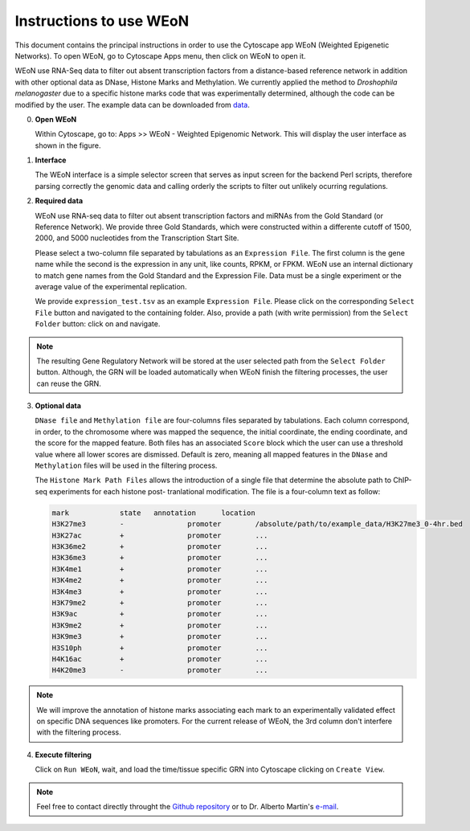 Instructions to use WEoN
========================

This document contains the principal instructions in order to use the Cytoscape
app WEoN (Weighted Epigenetic Networks). To open WEoN, go to Cytoscape Apps menu,
then click on WEoN to open it.

WEoN use RNA-Seq data to filter out absent transcription factors from a distance-based reference network in addition with other optional data as DNase, Histone Marks and Methylation. We currently applied the method to *Droshophila melanogaster* due to a specific histone marks code that was experimentally determined, although the code can be modified by the user. The example data can be downloaded from `data`_.

0. **Open WEoN**

   Within Cytoscape, go to: Apps >> WEoN - Weighted Epigenomic Network. This will display the user interface as shown in the figure.

1. **Interface**

   The WEoN interface is a simple selector screen that serves as input screen for
   the backend Perl scripts, therefore parsing correctly the genomic data and
   calling orderly the scripts to filter out unlikely ocurring regulations.

.. image:: images/interface.png
	:align: center

2. **Required data**

   WEoN use RNA-seq data to filter out absent transcription factors and miRNAs
   from the Gold Standard (or Reference Network). We provide three Gold Standards,
   which were constructed within a differente cutoff of 1500, 2000, and 5000
   nucleotides from the Transcription Start Site.

   Please select a two-column file separated by tabulations as an ``Expression File``.
   The first column is the gene name while the second is the expression in any
   unit, like counts, RPKM, or FPKM. WEoN use an internal dictionary to match gene
   names from the Gold Standard and the Expression File. Data must be a single
   experiment or the average value of the experimental replication.

   We provide ``expression_test.tsv`` as an example ``Expression File``. Please
   click on the corresponding ``Select File`` button and navigated to the containing
   folder. Also, provide a path (with write permission) from the ``Select Folder``
   button: click on and navigate.

.. note::
	The resulting Gene Regulatory Network will be stored at the user selected path
	from the ``Select Folder`` button. Although, the GRN will be loaded automatically
	when WEoN finish the filtering processes, the user can reuse the GRN.

3. **Optional data**

   ``DNase file`` and ``Methylation file`` are four-columns files separated by
   tabulations. Each column correspond, in order, to the chromosome where was mapped
   the sequence, the initial coordinate, the ending coordinate, and the score for
   the mapped feature. Both files has an associated ``Score`` block which the user
   can use a threshold value where all lower scores are dismissed. Default is zero,
   meaning all mapped features in the ``DNase`` and ``Methylation`` files will
   be used in the filtering process.

   The ``Histone Mark Path Files`` allows the introduction of a single file that
   determine the absolute path to ChIP-seq experiments for each histone post-
   tranlational modification. The file is a four-column text as follow:

   .. code-block:: bash

		mark		state	annotation	location
		H3K27me3	-		promoter	/absolute/path/to/example_data/H3K27me3_0-4hr.bed
		H3K27ac		+		promoter	...
		H3K36me2	+		promoter	...
		H3K36me3	+		promoter	...
		H3K4me1		+		promoter	...
		H3K4me2		+		promoter	...
		H3K4me3		+		promoter	...
		H3K79me2	+		promoter	...
		H3K9ac		+		promoter	...
		H3K9me2		+		promoter	...
		H3K9me3		+		promoter	...
		H3S10ph		+		promoter	...
		H4K16ac		+		promoter	...
		H4K20me3	-		promoter	...

.. image:: images/marks.png
	:align: center

.. note::
	We will improve the annotation of histone marks associating each mark to an
	experimentally validated effect on specific DNA sequences like promoters. For
	the current release of WEoN, the 3rd column don't interfere with the filtering
	process.

4. **Execute filtering**

   Click on ``Run WEoN``, wait, and load the time/tissue specific GRN into Cytoscape
   clicking on ``Create View``.

.. note::
	Feel free to contact directly throught the `Github repository <https://github.com/networkbiolab/WEoN>`_
	or to Dr. Alberto Martin's `e-mail <amartin@umayor.cl>`_.

.. refs
.. _data: https://figshare.com/articles/WEoN_example_Data/8330024
